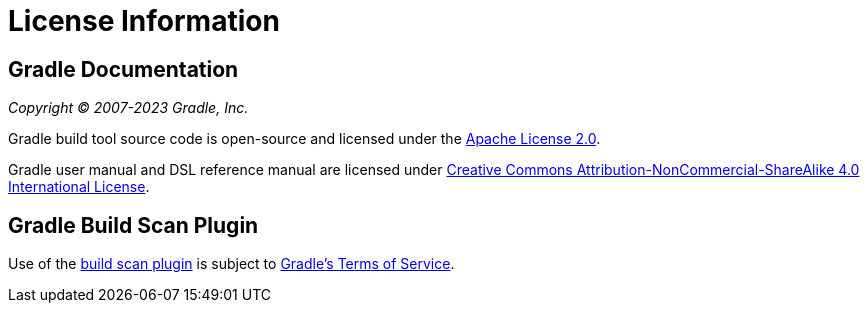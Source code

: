 // Copyright (C) 2023 Gradle, Inc.
//
// Licensed under the Creative Commons Attribution-Noncommercial-ShareAlike 4.0 International License.;
// you may not use this file except in compliance with the License.
// You may obtain a copy of the License at
//
//      https://creativecommons.org/licenses/by-nc-sa/4.0/
//
// Unless required by applicable law or agreed to in writing, software
// distributed under the License is distributed on an "AS IS" BASIS,
// WITHOUT WARRANTIES OR CONDITIONS OF ANY KIND, either express or implied.
// See the License for the specific language governing permissions and
// limitations under the License.

[[license]]
= License Information

[[sec:gradle_documentation]]
== Gradle Documentation

_Copyright © 2007-2023 Gradle, Inc._

Gradle build tool source code is open-source and licensed under the link:https://github.com/gradle/gradle/blob/master/LICENSE[Apache License 2.0].

Gradle user manual and DSL reference manual are licensed under link:http://creativecommons.org/licenses/by-nc-sa/4.0/[Creative Commons Attribution-NonCommercial-ShareAlike 4.0 International License].

[[licenses:build_scan_plugin]]
== Gradle Build Scan Plugin

Use of the link:https://scans.gradle.com/plugin/[build scan plugin] is subject to link:https://gradle.com/legal/terms-of-service/[Gradle's Terms of Service].

